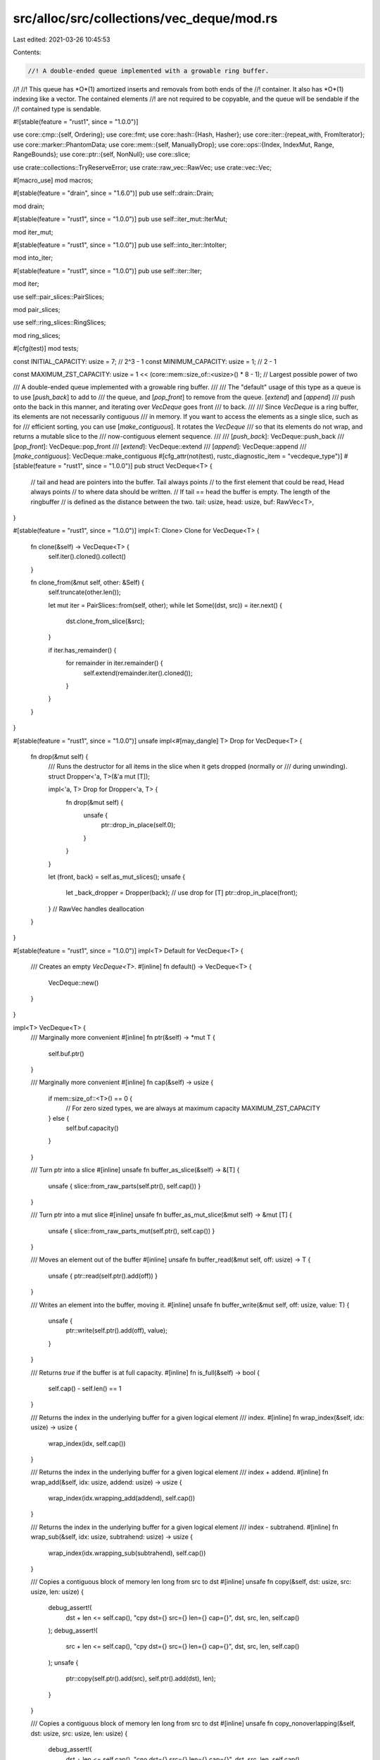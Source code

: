src/alloc/src/collections/vec_deque/mod.rs
==========================================

Last edited: 2021-03-26 10:45:53

Contents:

.. code-block:: rs

    //! A double-ended queue implemented with a growable ring buffer.
//!
//! This queue has *O*(1) amortized inserts and removals from both ends of the
//! container. It also has *O*(1) indexing like a vector. The contained elements
//! are not required to be copyable, and the queue will be sendable if the
//! contained type is sendable.

#![stable(feature = "rust1", since = "1.0.0")]

use core::cmp::{self, Ordering};
use core::fmt;
use core::hash::{Hash, Hasher};
use core::iter::{repeat_with, FromIterator};
use core::marker::PhantomData;
use core::mem::{self, ManuallyDrop};
use core::ops::{Index, IndexMut, Range, RangeBounds};
use core::ptr::{self, NonNull};
use core::slice;

use crate::collections::TryReserveError;
use crate::raw_vec::RawVec;
use crate::vec::Vec;

#[macro_use]
mod macros;

#[stable(feature = "drain", since = "1.6.0")]
pub use self::drain::Drain;

mod drain;

#[stable(feature = "rust1", since = "1.0.0")]
pub use self::iter_mut::IterMut;

mod iter_mut;

#[stable(feature = "rust1", since = "1.0.0")]
pub use self::into_iter::IntoIter;

mod into_iter;

#[stable(feature = "rust1", since = "1.0.0")]
pub use self::iter::Iter;

mod iter;

use self::pair_slices::PairSlices;

mod pair_slices;

use self::ring_slices::RingSlices;

mod ring_slices;

#[cfg(test)]
mod tests;

const INITIAL_CAPACITY: usize = 7; // 2^3 - 1
const MINIMUM_CAPACITY: usize = 1; // 2 - 1

const MAXIMUM_ZST_CAPACITY: usize = 1 << (core::mem::size_of::<usize>() * 8 - 1); // Largest possible power of two

/// A double-ended queue implemented with a growable ring buffer.
///
/// The "default" usage of this type as a queue is to use [`push_back`] to add to
/// the queue, and [`pop_front`] to remove from the queue. [`extend`] and [`append`]
/// push onto the back in this manner, and iterating over `VecDeque` goes front
/// to back.
///
/// Since `VecDeque` is a ring buffer, its elements are not necessarily contiguous
/// in memory. If you want to access the elements as a single slice, such as for
/// efficient sorting, you can use [`make_contiguous`]. It rotates the `VecDeque`
/// so that its elements do not wrap, and returns a mutable slice to the
/// now-contiguous element sequence.
///
/// [`push_back`]: VecDeque::push_back
/// [`pop_front`]: VecDeque::pop_front
/// [`extend`]: VecDeque::extend
/// [`append`]: VecDeque::append
/// [`make_contiguous`]: VecDeque::make_contiguous
#[cfg_attr(not(test), rustc_diagnostic_item = "vecdeque_type")]
#[stable(feature = "rust1", since = "1.0.0")]
pub struct VecDeque<T> {
    // tail and head are pointers into the buffer. Tail always points
    // to the first element that could be read, Head always points
    // to where data should be written.
    // If tail == head the buffer is empty. The length of the ringbuffer
    // is defined as the distance between the two.
    tail: usize,
    head: usize,
    buf: RawVec<T>,
}

#[stable(feature = "rust1", since = "1.0.0")]
impl<T: Clone> Clone for VecDeque<T> {
    fn clone(&self) -> VecDeque<T> {
        self.iter().cloned().collect()
    }

    fn clone_from(&mut self, other: &Self) {
        self.truncate(other.len());

        let mut iter = PairSlices::from(self, other);
        while let Some((dst, src)) = iter.next() {
            dst.clone_from_slice(&src);
        }

        if iter.has_remainder() {
            for remainder in iter.remainder() {
                self.extend(remainder.iter().cloned());
            }
        }
    }
}

#[stable(feature = "rust1", since = "1.0.0")]
unsafe impl<#[may_dangle] T> Drop for VecDeque<T> {
    fn drop(&mut self) {
        /// Runs the destructor for all items in the slice when it gets dropped (normally or
        /// during unwinding).
        struct Dropper<'a, T>(&'a mut [T]);

        impl<'a, T> Drop for Dropper<'a, T> {
            fn drop(&mut self) {
                unsafe {
                    ptr::drop_in_place(self.0);
                }
            }
        }

        let (front, back) = self.as_mut_slices();
        unsafe {
            let _back_dropper = Dropper(back);
            // use drop for [T]
            ptr::drop_in_place(front);
        }
        // RawVec handles deallocation
    }
}

#[stable(feature = "rust1", since = "1.0.0")]
impl<T> Default for VecDeque<T> {
    /// Creates an empty `VecDeque<T>`.
    #[inline]
    fn default() -> VecDeque<T> {
        VecDeque::new()
    }
}

impl<T> VecDeque<T> {
    /// Marginally more convenient
    #[inline]
    fn ptr(&self) -> *mut T {
        self.buf.ptr()
    }

    /// Marginally more convenient
    #[inline]
    fn cap(&self) -> usize {
        if mem::size_of::<T>() == 0 {
            // For zero sized types, we are always at maximum capacity
            MAXIMUM_ZST_CAPACITY
        } else {
            self.buf.capacity()
        }
    }

    /// Turn ptr into a slice
    #[inline]
    unsafe fn buffer_as_slice(&self) -> &[T] {
        unsafe { slice::from_raw_parts(self.ptr(), self.cap()) }
    }

    /// Turn ptr into a mut slice
    #[inline]
    unsafe fn buffer_as_mut_slice(&mut self) -> &mut [T] {
        unsafe { slice::from_raw_parts_mut(self.ptr(), self.cap()) }
    }

    /// Moves an element out of the buffer
    #[inline]
    unsafe fn buffer_read(&mut self, off: usize) -> T {
        unsafe { ptr::read(self.ptr().add(off)) }
    }

    /// Writes an element into the buffer, moving it.
    #[inline]
    unsafe fn buffer_write(&mut self, off: usize, value: T) {
        unsafe {
            ptr::write(self.ptr().add(off), value);
        }
    }

    /// Returns `true` if the buffer is at full capacity.
    #[inline]
    fn is_full(&self) -> bool {
        self.cap() - self.len() == 1
    }

    /// Returns the index in the underlying buffer for a given logical element
    /// index.
    #[inline]
    fn wrap_index(&self, idx: usize) -> usize {
        wrap_index(idx, self.cap())
    }

    /// Returns the index in the underlying buffer for a given logical element
    /// index + addend.
    #[inline]
    fn wrap_add(&self, idx: usize, addend: usize) -> usize {
        wrap_index(idx.wrapping_add(addend), self.cap())
    }

    /// Returns the index in the underlying buffer for a given logical element
    /// index - subtrahend.
    #[inline]
    fn wrap_sub(&self, idx: usize, subtrahend: usize) -> usize {
        wrap_index(idx.wrapping_sub(subtrahend), self.cap())
    }

    /// Copies a contiguous block of memory len long from src to dst
    #[inline]
    unsafe fn copy(&self, dst: usize, src: usize, len: usize) {
        debug_assert!(
            dst + len <= self.cap(),
            "cpy dst={} src={} len={} cap={}",
            dst,
            src,
            len,
            self.cap()
        );
        debug_assert!(
            src + len <= self.cap(),
            "cpy dst={} src={} len={} cap={}",
            dst,
            src,
            len,
            self.cap()
        );
        unsafe {
            ptr::copy(self.ptr().add(src), self.ptr().add(dst), len);
        }
    }

    /// Copies a contiguous block of memory len long from src to dst
    #[inline]
    unsafe fn copy_nonoverlapping(&self, dst: usize, src: usize, len: usize) {
        debug_assert!(
            dst + len <= self.cap(),
            "cno dst={} src={} len={} cap={}",
            dst,
            src,
            len,
            self.cap()
        );
        debug_assert!(
            src + len <= self.cap(),
            "cno dst={} src={} len={} cap={}",
            dst,
            src,
            len,
            self.cap()
        );
        unsafe {
            ptr::copy_nonoverlapping(self.ptr().add(src), self.ptr().add(dst), len);
        }
    }

    /// Copies a potentially wrapping block of memory len long from src to dest.
    /// (abs(dst - src) + len) must be no larger than cap() (There must be at
    /// most one continuous overlapping region between src and dest).
    unsafe fn wrap_copy(&self, dst: usize, src: usize, len: usize) {
        #[allow(dead_code)]
        fn diff(a: usize, b: usize) -> usize {
            if a <= b { b - a } else { a - b }
        }
        debug_assert!(
            cmp::min(diff(dst, src), self.cap() - diff(dst, src)) + len <= self.cap(),
            "wrc dst={} src={} len={} cap={}",
            dst,
            src,
            len,
            self.cap()
        );

        if src == dst || len == 0 {
            return;
        }

        let dst_after_src = self.wrap_sub(dst, src) < len;

        let src_pre_wrap_len = self.cap() - src;
        let dst_pre_wrap_len = self.cap() - dst;
        let src_wraps = src_pre_wrap_len < len;
        let dst_wraps = dst_pre_wrap_len < len;

        match (dst_after_src, src_wraps, dst_wraps) {
            (_, false, false) => {
                // src doesn't wrap, dst doesn't wrap
                //
                //        S . . .
                // 1 [_ _ A A B B C C _]
                // 2 [_ _ A A A A B B _]
                //            D . . .
                //
                unsafe {
                    self.copy(dst, src, len);
                }
            }
            (false, false, true) => {
                // dst before src, src doesn't wrap, dst wraps
                //
                //    S . . .
                // 1 [A A B B _ _ _ C C]
                // 2 [A A B B _ _ _ A A]
                // 3 [B B B B _ _ _ A A]
                //    . .           D .
                //
                unsafe {
                    self.copy(dst, src, dst_pre_wrap_len);
                    self.copy(0, src + dst_pre_wrap_len, len - dst_pre_wrap_len);
                }
            }
            (true, false, true) => {
                // src before dst, src doesn't wrap, dst wraps
                //
                //              S . . .
                // 1 [C C _ _ _ A A B B]
                // 2 [B B _ _ _ A A B B]
                // 3 [B B _ _ _ A A A A]
                //    . .           D .
                //
                unsafe {
                    self.copy(0, src + dst_pre_wrap_len, len - dst_pre_wrap_len);
                    self.copy(dst, src, dst_pre_wrap_len);
                }
            }
            (false, true, false) => {
                // dst before src, src wraps, dst doesn't wrap
                //
                //    . .           S .
                // 1 [C C _ _ _ A A B B]
                // 2 [C C _ _ _ B B B B]
                // 3 [C C _ _ _ B B C C]
                //              D . . .
                //
                unsafe {
                    self.copy(dst, src, src_pre_wrap_len);
                    self.copy(dst + src_pre_wrap_len, 0, len - src_pre_wrap_len);
                }
            }
            (true, true, false) => {
                // src before dst, src wraps, dst doesn't wrap
                //
                //    . .           S .
                // 1 [A A B B _ _ _ C C]
                // 2 [A A A A _ _ _ C C]
                // 3 [C C A A _ _ _ C C]
                //    D . . .
                //
                unsafe {
                    self.copy(dst + src_pre_wrap_len, 0, len - src_pre_wrap_len);
                    self.copy(dst, src, src_pre_wrap_len);
                }
            }
            (false, true, true) => {
                // dst before src, src wraps, dst wraps
                //
                //    . . .         S .
                // 1 [A B C D _ E F G H]
                // 2 [A B C D _ E G H H]
                // 3 [A B C D _ E G H A]
                // 4 [B C C D _ E G H A]
                //    . .         D . .
                //
                debug_assert!(dst_pre_wrap_len > src_pre_wrap_len);
                let delta = dst_pre_wrap_len - src_pre_wrap_len;
                unsafe {
                    self.copy(dst, src, src_pre_wrap_len);
                    self.copy(dst + src_pre_wrap_len, 0, delta);
                    self.copy(0, delta, len - dst_pre_wrap_len);
                }
            }
            (true, true, true) => {
                // src before dst, src wraps, dst wraps
                //
                //    . .         S . .
                // 1 [A B C D _ E F G H]
                // 2 [A A B D _ E F G H]
                // 3 [H A B D _ E F G H]
                // 4 [H A B D _ E F F G]
                //    . . .         D .
                //
                debug_assert!(src_pre_wrap_len > dst_pre_wrap_len);
                let delta = src_pre_wrap_len - dst_pre_wrap_len;
                unsafe {
                    self.copy(delta, 0, len - src_pre_wrap_len);
                    self.copy(0, self.cap() - delta, delta);
                    self.copy(dst, src, dst_pre_wrap_len);
                }
            }
        }
    }

    /// Frobs the head and tail sections around to handle the fact that we
    /// just reallocated. Unsafe because it trusts old_capacity.
    #[inline]
    unsafe fn handle_capacity_increase(&mut self, old_capacity: usize) {
        let new_capacity = self.cap();

        // Move the shortest contiguous section of the ring buffer
        //    T             H
        //   [o o o o o o o . ]
        //    T             H
        // A [o o o o o o o . . . . . . . . . ]
        //        H T
        //   [o o . o o o o o ]
        //          T             H
        // B [. . . o o o o o o o . . . . . . ]
        //              H T
        //   [o o o o o . o o ]
        //              H                 T
        // C [o o o o o . . . . . . . . . o o ]

        if self.tail <= self.head {
            // A
            // Nop
        } else if self.head < old_capacity - self.tail {
            // B
            unsafe {
                self.copy_nonoverlapping(old_capacity, 0, self.head);
            }
            self.head += old_capacity;
            debug_assert!(self.head > self.tail);
        } else {
            // C
            let new_tail = new_capacity - (old_capacity - self.tail);
            unsafe {
                self.copy_nonoverlapping(new_tail, self.tail, old_capacity - self.tail);
            }
            self.tail = new_tail;
            debug_assert!(self.head < self.tail);
        }
        debug_assert!(self.head < self.cap());
        debug_assert!(self.tail < self.cap());
        debug_assert!(self.cap().count_ones() == 1);
    }
}

impl<T> VecDeque<T> {
    /// Creates an empty `VecDeque`.
    ///
    /// # Examples
    ///
    /// ```
    /// use std::collections::VecDeque;
    ///
    /// let vector: VecDeque<u32> = VecDeque::new();
    /// ```
    #[stable(feature = "rust1", since = "1.0.0")]
    pub fn new() -> VecDeque<T> {
        VecDeque::with_capacity(INITIAL_CAPACITY)
    }

    /// Creates an empty `VecDeque` with space for at least `capacity` elements.
    ///
    /// # Examples
    ///
    /// ```
    /// use std::collections::VecDeque;
    ///
    /// let vector: VecDeque<u32> = VecDeque::with_capacity(10);
    /// ```
    #[stable(feature = "rust1", since = "1.0.0")]
    pub fn with_capacity(capacity: usize) -> VecDeque<T> {
        // +1 since the ringbuffer always leaves one space empty
        let cap = cmp::max(capacity + 1, MINIMUM_CAPACITY + 1).next_power_of_two();
        assert!(cap > capacity, "capacity overflow");

        VecDeque { tail: 0, head: 0, buf: RawVec::with_capacity(cap) }
    }

    /// Provides a reference to the element at the given index.
    ///
    /// Element at index 0 is the front of the queue.
    ///
    /// # Examples
    ///
    /// ```
    /// use std::collections::VecDeque;
    ///
    /// let mut buf = VecDeque::new();
    /// buf.push_back(3);
    /// buf.push_back(4);
    /// buf.push_back(5);
    /// assert_eq!(buf.get(1), Some(&4));
    /// ```
    #[stable(feature = "rust1", since = "1.0.0")]
    pub fn get(&self, index: usize) -> Option<&T> {
        if index < self.len() {
            let idx = self.wrap_add(self.tail, index);
            unsafe { Some(&*self.ptr().add(idx)) }
        } else {
            None
        }
    }

    /// Provides a mutable reference to the element at the given index.
    ///
    /// Element at index 0 is the front of the queue.
    ///
    /// # Examples
    ///
    /// ```
    /// use std::collections::VecDeque;
    ///
    /// let mut buf = VecDeque::new();
    /// buf.push_back(3);
    /// buf.push_back(4);
    /// buf.push_back(5);
    /// if let Some(elem) = buf.get_mut(1) {
    ///     *elem = 7;
    /// }
    ///
    /// assert_eq!(buf[1], 7);
    /// ```
    #[stable(feature = "rust1", since = "1.0.0")]
    pub fn get_mut(&mut self, index: usize) -> Option<&mut T> {
        if index < self.len() {
            let idx = self.wrap_add(self.tail, index);
            unsafe { Some(&mut *self.ptr().add(idx)) }
        } else {
            None
        }
    }

    /// Swaps elements at indices `i` and `j`.
    ///
    /// `i` and `j` may be equal.
    ///
    /// Element at index 0 is the front of the queue.
    ///
    /// # Panics
    ///
    /// Panics if either index is out of bounds.
    ///
    /// # Examples
    ///
    /// ```
    /// use std::collections::VecDeque;
    ///
    /// let mut buf = VecDeque::new();
    /// buf.push_back(3);
    /// buf.push_back(4);
    /// buf.push_back(5);
    /// assert_eq!(buf, [3, 4, 5]);
    /// buf.swap(0, 2);
    /// assert_eq!(buf, [5, 4, 3]);
    /// ```
    #[stable(feature = "rust1", since = "1.0.0")]
    pub fn swap(&mut self, i: usize, j: usize) {
        assert!(i < self.len());
        assert!(j < self.len());
        let ri = self.wrap_add(self.tail, i);
        let rj = self.wrap_add(self.tail, j);
        unsafe { ptr::swap(self.ptr().add(ri), self.ptr().add(rj)) }
    }

    /// Returns the number of elements the `VecDeque` can hold without
    /// reallocating.
    ///
    /// # Examples
    ///
    /// ```
    /// use std::collections::VecDeque;
    ///
    /// let buf: VecDeque<i32> = VecDeque::with_capacity(10);
    /// assert!(buf.capacity() >= 10);
    /// ```
    #[inline]
    #[stable(feature = "rust1", since = "1.0.0")]
    pub fn capacity(&self) -> usize {
        self.cap() - 1
    }

    /// Reserves the minimum capacity for exactly `additional` more elements to be inserted in the
    /// given `VecDeque`. Does nothing if the capacity is already sufficient.
    ///
    /// Note that the allocator may give the collection more space than it requests. Therefore
    /// capacity can not be relied upon to be precisely minimal. Prefer [`reserve`] if future
    /// insertions are expected.
    ///
    /// # Panics
    ///
    /// Panics if the new capacity overflows `usize`.
    ///
    /// # Examples
    ///
    /// ```
    /// use std::collections::VecDeque;
    ///
    /// let mut buf: VecDeque<i32> = vec![1].into_iter().collect();
    /// buf.reserve_exact(10);
    /// assert!(buf.capacity() >= 11);
    /// ```
    ///
    /// [`reserve`]: VecDeque::reserve
    #[stable(feature = "rust1", since = "1.0.0")]
    pub fn reserve_exact(&mut self, additional: usize) {
        self.reserve(additional);
    }

    /// Reserves capacity for at least `additional` more elements to be inserted in the given
    /// `VecDeque`. The collection may reserve more space to avoid frequent reallocations.
    ///
    /// # Panics
    ///
    /// Panics if the new capacity overflows `usize`.
    ///
    /// # Examples
    ///
    /// ```
    /// use std::collections::VecDeque;
    ///
    /// let mut buf: VecDeque<i32> = vec![1].into_iter().collect();
    /// buf.reserve(10);
    /// assert!(buf.capacity() >= 11);
    /// ```
    #[stable(feature = "rust1", since = "1.0.0")]
    pub fn reserve(&mut self, additional: usize) {
        let old_cap = self.cap();
        let used_cap = self.len() + 1;
        let new_cap = used_cap
            .checked_add(additional)
            .and_then(|needed_cap| needed_cap.checked_next_power_of_two())
            .expect("capacity overflow");

        if new_cap > old_cap {
            self.buf.reserve_exact(used_cap, new_cap - used_cap);
            unsafe {
                self.handle_capacity_increase(old_cap);
            }
        }
    }

    /// Tries to reserve the minimum capacity for exactly `additional` more elements to
    /// be inserted in the given `VecDeque<T>`. After calling `try_reserve_exact`,
    /// capacity will be greater than or equal to `self.len() + additional`.
    /// Does nothing if the capacity is already sufficient.
    ///
    /// Note that the allocator may give the collection more space than it
    /// requests. Therefore, capacity can not be relied upon to be precisely
    /// minimal. Prefer `reserve` if future insertions are expected.
    ///
    /// # Errors
    ///
    /// If the capacity overflows `usize`, or the allocator reports a failure, then an error
    /// is returned.
    ///
    /// # Examples
    ///
    /// ```
    /// #![feature(try_reserve)]
    /// use std::collections::TryReserveError;
    /// use std::collections::VecDeque;
    ///
    /// fn process_data(data: &[u32]) -> Result<VecDeque<u32>, TryReserveError> {
    ///     let mut output = VecDeque::new();
    ///
    ///     // Pre-reserve the memory, exiting if we can't
    ///     output.try_reserve_exact(data.len())?;
    ///
    ///     // Now we know this can't OOM(Out-Of-Memory) in the middle of our complex work
    ///     output.extend(data.iter().map(|&val| {
    ///         val * 2 + 5 // very complicated
    ///     }));
    ///
    ///     Ok(output)
    /// }
    /// # process_data(&[1, 2, 3]).expect("why is the test harness OOMing on 12 bytes?");
    /// ```
    #[unstable(feature = "try_reserve", reason = "new API", issue = "48043")]
    pub fn try_reserve_exact(&mut self, additional: usize) -> Result<(), TryReserveError> {
        self.try_reserve(additional)
    }

    /// Tries to reserve capacity for at least `additional` more elements to be inserted
    /// in the given `VecDeque<T>`. The collection may reserve more space to avoid
    /// frequent reallocations. After calling `try_reserve`, capacity will be
    /// greater than or equal to `self.len() + additional`. Does nothing if
    /// capacity is already sufficient.
    ///
    /// # Errors
    ///
    /// If the capacity overflows `usize`, or the allocator reports a failure, then an error
    /// is returned.
    ///
    /// # Examples
    ///
    /// ```
    /// #![feature(try_reserve)]
    /// use std::collections::TryReserveError;
    /// use std::collections::VecDeque;
    ///
    /// fn process_data(data: &[u32]) -> Result<VecDeque<u32>, TryReserveError> {
    ///     let mut output = VecDeque::new();
    ///
    ///     // Pre-reserve the memory, exiting if we can't
    ///     output.try_reserve(data.len())?;
    ///
    ///     // Now we know this can't OOM in the middle of our complex work
    ///     output.extend(data.iter().map(|&val| {
    ///         val * 2 + 5 // very complicated
    ///     }));
    ///
    ///     Ok(output)
    /// }
    /// # process_data(&[1, 2, 3]).expect("why is the test harness OOMing on 12 bytes?");
    /// ```
    #[unstable(feature = "try_reserve", reason = "new API", issue = "48043")]
    pub fn try_reserve(&mut self, additional: usize) -> Result<(), TryReserveError> {
        let old_cap = self.cap();
        let used_cap = self.len() + 1;
        let new_cap = used_cap
            .checked_add(additional)
            .and_then(|needed_cap| needed_cap.checked_next_power_of_two())
            .ok_or(TryReserveError::CapacityOverflow)?;

        if new_cap > old_cap {
            self.buf.try_reserve_exact(used_cap, new_cap - used_cap)?;
            unsafe {
                self.handle_capacity_increase(old_cap);
            }
        }
        Ok(())
    }

    /// Shrinks the capacity of the `VecDeque` as much as possible.
    ///
    /// It will drop down as close as possible to the length but the allocator may still inform the
    /// `VecDeque` that there is space for a few more elements.
    ///
    /// # Examples
    ///
    /// ```
    /// use std::collections::VecDeque;
    ///
    /// let mut buf = VecDeque::with_capacity(15);
    /// buf.extend(0..4);
    /// assert_eq!(buf.capacity(), 15);
    /// buf.shrink_to_fit();
    /// assert!(buf.capacity() >= 4);
    /// ```
    #[stable(feature = "deque_extras_15", since = "1.5.0")]
    pub fn shrink_to_fit(&mut self) {
        self.shrink_to(0);
    }

    /// Shrinks the capacity of the `VecDeque` with a lower bound.
    ///
    /// The capacity will remain at least as large as both the length
    /// and the supplied value.
    ///
    /// Panics if the current capacity is smaller than the supplied
    /// minimum capacity.
    ///
    /// # Examples
    ///
    /// ```
    /// #![feature(shrink_to)]
    /// use std::collections::VecDeque;
    ///
    /// let mut buf = VecDeque::with_capacity(15);
    /// buf.extend(0..4);
    /// assert_eq!(buf.capacity(), 15);
    /// buf.shrink_to(6);
    /// assert!(buf.capacity() >= 6);
    /// buf.shrink_to(0);
    /// assert!(buf.capacity() >= 4);
    /// ```
    #[unstable(feature = "shrink_to", reason = "new API", issue = "56431")]
    pub fn shrink_to(&mut self, min_capacity: usize) {
        assert!(self.capacity() >= min_capacity, "Tried to shrink to a larger capacity");

        // +1 since the ringbuffer always leaves one space empty
        // len + 1 can't overflow for an existing, well-formed ringbuffer.
        let target_cap = cmp::max(cmp::max(min_capacity, self.len()) + 1, MINIMUM_CAPACITY + 1)
            .next_power_of_two();

        if target_cap < self.cap() {
            // There are three cases of interest:
            //   All elements are out of desired bounds
            //   Elements are contiguous, and head is out of desired bounds
            //   Elements are discontiguous, and tail is out of desired bounds
            //
            // At all other times, element positions are unaffected.
            //
            // Indicates that elements at the head should be moved.
            let head_outside = self.head == 0 || self.head >= target_cap;
            // Move elements from out of desired bounds (positions after target_cap)
            if self.tail >= target_cap && head_outside {
                //                    T             H
                //   [. . . . . . . . o o o o o o o . ]
                //    T             H
                //   [o o o o o o o . ]
                unsafe {
                    self.copy_nonoverlapping(0, self.tail, self.len());
                }
                self.head = self.len();
                self.tail = 0;
            } else if self.tail != 0 && self.tail < target_cap && head_outside {
                //          T             H
                //   [. . . o o o o o o o . . . . . . ]
                //        H T
                //   [o o . o o o o o ]
                let len = self.wrap_sub(self.head, target_cap);
                unsafe {
                    self.copy_nonoverlapping(0, target_cap, len);
                }
                self.head = len;
                debug_assert!(self.head < self.tail);
            } else if self.tail >= target_cap {
                //              H                 T
                //   [o o o o o . . . . . . . . . o o ]
                //              H T
                //   [o o o o o . o o ]
                debug_assert!(self.wrap_sub(self.head, 1) < target_cap);
                let len = self.cap() - self.tail;
                let new_tail = target_cap - len;
                unsafe {
                    self.copy_nonoverlapping(new_tail, self.tail, len);
                }
                self.tail = new_tail;
                debug_assert!(self.head < self.tail);
            }

            self.buf.shrink_to_fit(target_cap);

            debug_assert!(self.head < self.cap());
            debug_assert!(self.tail < self.cap());
            debug_assert!(self.cap().count_ones() == 1);
        }
    }

    /// Shortens the `VecDeque`, keeping the first `len` elements and dropping
    /// the rest.
    ///
    /// If `len` is greater than the `VecDeque`'s current length, this has no
    /// effect.
    ///
    /// # Examples
    ///
    /// ```
    /// use std::collections::VecDeque;
    ///
    /// let mut buf = VecDeque::new();
    /// buf.push_back(5);
    /// buf.push_back(10);
    /// buf.push_back(15);
    /// assert_eq!(buf, [5, 10, 15]);
    /// buf.truncate(1);
    /// assert_eq!(buf, [5]);
    /// ```
    #[stable(feature = "deque_extras", since = "1.16.0")]
    pub fn truncate(&mut self, len: usize) {
        /// Runs the destructor for all items in the slice when it gets dropped (normally or
        /// during unwinding).
        struct Dropper<'a, T>(&'a mut [T]);

        impl<'a, T> Drop for Dropper<'a, T> {
            fn drop(&mut self) {
                unsafe {
                    ptr::drop_in_place(self.0);
                }
            }
        }

        // Safe because:
        //
        // * Any slice passed to `drop_in_place` is valid; the second case has
        //   `len <= front.len()` and returning on `len > self.len()` ensures
        //   `begin <= back.len()` in the first case
        // * The head of the VecDeque is moved before calling `drop_in_place`,
        //   so no value is dropped twice if `drop_in_place` panics
        unsafe {
            if len > self.len() {
                return;
            }
            let num_dropped = self.len() - len;
            let (front, back) = self.as_mut_slices();
            if len > front.len() {
                let begin = len - front.len();
                let drop_back = back.get_unchecked_mut(begin..) as *mut _;
                self.head = self.wrap_sub(self.head, num_dropped);
                ptr::drop_in_place(drop_back);
            } else {
                let drop_back = back as *mut _;
                let drop_front = front.get_unchecked_mut(len..) as *mut _;
                self.head = self.wrap_sub(self.head, num_dropped);

                // Make sure the second half is dropped even when a destructor
                // in the first one panics.
                let _back_dropper = Dropper(&mut *drop_back);
                ptr::drop_in_place(drop_front);
            }
        }
    }

    /// Returns a front-to-back iterator.
    ///
    /// # Examples
    ///
    /// ```
    /// use std::collections::VecDeque;
    ///
    /// let mut buf = VecDeque::new();
    /// buf.push_back(5);
    /// buf.push_back(3);
    /// buf.push_back(4);
    /// let b: &[_] = &[&5, &3, &4];
    /// let c: Vec<&i32> = buf.iter().collect();
    /// assert_eq!(&c[..], b);
    /// ```
    #[stable(feature = "rust1", since = "1.0.0")]
    pub fn iter(&self) -> Iter<'_, T> {
        Iter { tail: self.tail, head: self.head, ring: unsafe { self.buffer_as_slice() } }
    }

    /// Returns a front-to-back iterator that returns mutable references.
    ///
    /// # Examples
    ///
    /// ```
    /// use std::collections::VecDeque;
    ///
    /// let mut buf = VecDeque::new();
    /// buf.push_back(5);
    /// buf.push_back(3);
    /// buf.push_back(4);
    /// for num in buf.iter_mut() {
    ///     *num = *num - 2;
    /// }
    /// let b: &[_] = &[&mut 3, &mut 1, &mut 2];
    /// assert_eq!(&buf.iter_mut().collect::<Vec<&mut i32>>()[..], b);
    /// ```
    #[stable(feature = "rust1", since = "1.0.0")]
    pub fn iter_mut(&mut self) -> IterMut<'_, T> {
        // SAFETY: The internal `IterMut` safety invariant is established because the
        // `ring` we create is a dereferencable slice for lifetime '_.
        IterMut {
            tail: self.tail,
            head: self.head,
            ring: ptr::slice_from_raw_parts_mut(self.ptr(), self.cap()),
            phantom: PhantomData,
        }
    }

    /// Returns a pair of slices which contain, in order, the contents of the
    /// `VecDeque`.
    ///
    /// If [`make_contiguous`] was previously called, all elements of the
    /// `VecDeque` will be in the first slice and the second slice will be empty.
    ///
    /// [`make_contiguous`]: VecDeque::make_contiguous
    ///
    /// # Examples
    ///
    /// ```
    /// use std::collections::VecDeque;
    ///
    /// let mut vector = VecDeque::new();
    ///
    /// vector.push_back(0);
    /// vector.push_back(1);
    /// vector.push_back(2);
    ///
    /// assert_eq!(vector.as_slices(), (&[0, 1, 2][..], &[][..]));
    ///
    /// vector.push_front(10);
    /// vector.push_front(9);
    ///
    /// assert_eq!(vector.as_slices(), (&[9, 10][..], &[0, 1, 2][..]));
    /// ```
    #[inline]
    #[stable(feature = "deque_extras_15", since = "1.5.0")]
    pub fn as_slices(&self) -> (&[T], &[T]) {
        unsafe {
            let buf = self.buffer_as_slice();
            RingSlices::ring_slices(buf, self.head, self.tail)
        }
    }

    /// Returns a pair of slices which contain, in order, the contents of the
    /// `VecDeque`.
    ///
    /// If [`make_contiguous`] was previously called, all elements of the
    /// `VecDeque` will be in the first slice and the second slice will be empty.
    ///
    /// [`make_contiguous`]: VecDeque::make_contiguous
    ///
    /// # Examples
    ///
    /// ```
    /// use std::collections::VecDeque;
    ///
    /// let mut vector = VecDeque::new();
    ///
    /// vector.push_back(0);
    /// vector.push_back(1);
    ///
    /// vector.push_front(10);
    /// vector.push_front(9);
    ///
    /// vector.as_mut_slices().0[0] = 42;
    /// vector.as_mut_slices().1[0] = 24;
    /// assert_eq!(vector.as_slices(), (&[42, 10][..], &[24, 1][..]));
    /// ```
    #[inline]
    #[stable(feature = "deque_extras_15", since = "1.5.0")]
    pub fn as_mut_slices(&mut self) -> (&mut [T], &mut [T]) {
        unsafe {
            let head = self.head;
            let tail = self.tail;
            let buf = self.buffer_as_mut_slice();
            RingSlices::ring_slices(buf, head, tail)
        }
    }

    /// Returns the number of elements in the `VecDeque`.
    ///
    /// # Examples
    ///
    /// ```
    /// use std::collections::VecDeque;
    ///
    /// let mut v = VecDeque::new();
    /// assert_eq!(v.len(), 0);
    /// v.push_back(1);
    /// assert_eq!(v.len(), 1);
    /// ```
    #[stable(feature = "rust1", since = "1.0.0")]
    pub fn len(&self) -> usize {
        count(self.tail, self.head, self.cap())
    }

    /// Returns `true` if the `VecDeque` is empty.
    ///
    /// # Examples
    ///
    /// ```
    /// use std::collections::VecDeque;
    ///
    /// let mut v = VecDeque::new();
    /// assert!(v.is_empty());
    /// v.push_front(1);
    /// assert!(!v.is_empty());
    /// ```
    #[stable(feature = "rust1", since = "1.0.0")]
    pub fn is_empty(&self) -> bool {
        self.tail == self.head
    }

    fn range_tail_head<R>(&self, range: R) -> (usize, usize)
    where
        R: RangeBounds<usize>,
    {
        let Range { start, end } = range.assert_len(self.len());
        let tail = self.wrap_add(self.tail, start);
        let head = self.wrap_add(self.tail, end);
        (tail, head)
    }

    /// Creates an iterator that covers the specified range in the `VecDeque`.
    ///
    /// # Panics
    ///
    /// Panics if the starting point is greater than the end point or if
    /// the end point is greater than the length of the vector.
    ///
    /// # Examples
    ///
    /// ```
    /// #![feature(deque_range)]
    ///
    /// use std::collections::VecDeque;
    ///
    /// let v: VecDeque<_> = vec![1, 2, 3].into_iter().collect();
    /// let range = v.range(2..).copied().collect::<VecDeque<_>>();
    /// assert_eq!(range, [3]);
    ///
    /// // A full range covers all contents
    /// let all = v.range(..);
    /// assert_eq!(all.len(), 3);
    /// ```
    #[inline]
    #[unstable(feature = "deque_range", issue = "74217")]
    pub fn range<R>(&self, range: R) -> Iter<'_, T>
    where
        R: RangeBounds<usize>,
    {
        let (tail, head) = self.range_tail_head(range);
        Iter {
            tail,
            head,
            // The shared reference we have in &self is maintained in the '_ of Iter.
            ring: unsafe { self.buffer_as_slice() },
        }
    }

    /// Creates an iterator that covers the specified mutable range in the `VecDeque`.
    ///
    /// # Panics
    ///
    /// Panics if the starting point is greater than the end point or if
    /// the end point is greater than the length of the vector.
    ///
    /// # Examples
    ///
    /// ```
    /// #![feature(deque_range)]
    ///
    /// use std::collections::VecDeque;
    ///
    /// let mut v: VecDeque<_> = vec![1, 2, 3].into_iter().collect();
    /// for v in v.range_mut(2..) {
    ///   *v *= 2;
    /// }
    /// assert_eq!(v, vec![1, 2, 6]);
    ///
    /// // A full range covers all contents
    /// for v in v.range_mut(..) {
    ///   *v *= 2;
    /// }
    /// assert_eq!(v, vec![2, 4, 12]);
    /// ```
    #[inline]
    #[unstable(feature = "deque_range", issue = "74217")]
    pub fn range_mut<R>(&mut self, range: R) -> IterMut<'_, T>
    where
        R: RangeBounds<usize>,
    {
        let (tail, head) = self.range_tail_head(range);

        // SAFETY: The internal `IterMut` safety invariant is established because the
        // `ring` we create is a dereferencable slice for lifetime '_.
        IterMut {
            tail,
            head,
            ring: ptr::slice_from_raw_parts_mut(self.ptr(), self.cap()),
            phantom: PhantomData,
        }
    }

    /// Creates a draining iterator that removes the specified range in the
    /// `VecDeque` and yields the removed items.
    ///
    /// Note 1: The element range is removed even if the iterator is not
    /// consumed until the end.
    ///
    /// Note 2: It is unspecified how many elements are removed from the deque,
    /// if the `Drain` value is not dropped, but the borrow it holds expires
    /// (e.g., due to `mem::forget`).
    ///
    /// # Panics
    ///
    /// Panics if the starting point is greater than the end point or if
    /// the end point is greater than the length of the vector.
    ///
    /// # Examples
    ///
    /// ```
    /// use std::collections::VecDeque;
    ///
    /// let mut v: VecDeque<_> = vec![1, 2, 3].into_iter().collect();
    /// let drained = v.drain(2..).collect::<VecDeque<_>>();
    /// assert_eq!(drained, [3]);
    /// assert_eq!(v, [1, 2]);
    ///
    /// // A full range clears all contents
    /// v.drain(..);
    /// assert!(v.is_empty());
    /// ```
    #[inline]
    #[stable(feature = "drain", since = "1.6.0")]
    pub fn drain<R>(&mut self, range: R) -> Drain<'_, T>
    where
        R: RangeBounds<usize>,
    {
        // Memory safety
        //
        // When the Drain is first created, the source deque is shortened to
        // make sure no uninitialized or moved-from elements are accessible at
        // all if the Drain's destructor never gets to run.
        //
        // Drain will ptr::read out the values to remove.
        // When finished, the remaining data will be copied back to cover the hole,
        // and the head/tail values will be restored correctly.
        //
        let (drain_tail, drain_head) = self.range_tail_head(range);

        // The deque's elements are parted into three segments:
        // * self.tail  -> drain_tail
        // * drain_tail -> drain_head
        // * drain_head -> self.head
        //
        // T = self.tail; H = self.head; t = drain_tail; h = drain_head
        //
        // We store drain_tail as self.head, and drain_head and self.head as
        // after_tail and after_head respectively on the Drain. This also
        // truncates the effective array such that if the Drain is leaked, we
        // have forgotten about the potentially moved values after the start of
        // the drain.
        //
        //        T   t   h   H
        // [. . . o o x x o o . . .]
        //
        let head = self.head;

        // "forget" about the values after the start of the drain until after
        // the drain is complete and the Drain destructor is run.
        self.head = drain_tail;

        Drain {
            deque: NonNull::from(&mut *self),
            after_tail: drain_head,
            after_head: head,
            iter: Iter {
                tail: drain_tail,
                head: drain_head,
                // Crucially, we only create shared references from `self` here and read from
                // it.  We do not write to `self` nor reborrow to a mutable reference.
                // Hence the raw pointer we created above, for `deque`, remains valid.
                ring: unsafe { self.buffer_as_slice() },
            },
        }
    }

    /// Clears the `VecDeque`, removing all values.
    ///
    /// # Examples
    ///
    /// ```
    /// use std::collections::VecDeque;
    ///
    /// let mut v = VecDeque::new();
    /// v.push_back(1);
    /// v.clear();
    /// assert!(v.is_empty());
    /// ```
    #[stable(feature = "rust1", since = "1.0.0")]
    #[inline]
    pub fn clear(&mut self) {
        self.truncate(0);
    }

    /// Returns `true` if the `VecDeque` contains an element equal to the
    /// given value.
    ///
    /// # Examples
    ///
    /// ```
    /// use std::collections::VecDeque;
    ///
    /// let mut vector: VecDeque<u32> = VecDeque::new();
    ///
    /// vector.push_back(0);
    /// vector.push_back(1);
    ///
    /// assert_eq!(vector.contains(&1), true);
    /// assert_eq!(vector.contains(&10), false);
    /// ```
    #[stable(feature = "vec_deque_contains", since = "1.12.0")]
    pub fn contains(&self, x: &T) -> bool
    where
        T: PartialEq<T>,
    {
        let (a, b) = self.as_slices();
        a.contains(x) || b.contains(x)
    }

    /// Provides a reference to the front element, or `None` if the `VecDeque` is
    /// empty.
    ///
    /// # Examples
    ///
    /// ```
    /// use std::collections::VecDeque;
    ///
    /// let mut d = VecDeque::new();
    /// assert_eq!(d.front(), None);
    ///
    /// d.push_back(1);
    /// d.push_back(2);
    /// assert_eq!(d.front(), Some(&1));
    /// ```
    #[stable(feature = "rust1", since = "1.0.0")]
    pub fn front(&self) -> Option<&T> {
        if !self.is_empty() { Some(&self[0]) } else { None }
    }

    /// Provides a mutable reference to the front element, or `None` if the
    /// `VecDeque` is empty.
    ///
    /// # Examples
    ///
    /// ```
    /// use std::collections::VecDeque;
    ///
    /// let mut d = VecDeque::new();
    /// assert_eq!(d.front_mut(), None);
    ///
    /// d.push_back(1);
    /// d.push_back(2);
    /// match d.front_mut() {
    ///     Some(x) => *x = 9,
    ///     None => (),
    /// }
    /// assert_eq!(d.front(), Some(&9));
    /// ```
    #[stable(feature = "rust1", since = "1.0.0")]
    pub fn front_mut(&mut self) -> Option<&mut T> {
        if !self.is_empty() { Some(&mut self[0]) } else { None }
    }

    /// Provides a reference to the back element, or `None` if the `VecDeque` is
    /// empty.
    ///
    /// # Examples
    ///
    /// ```
    /// use std::collections::VecDeque;
    ///
    /// let mut d = VecDeque::new();
    /// assert_eq!(d.back(), None);
    ///
    /// d.push_back(1);
    /// d.push_back(2);
    /// assert_eq!(d.back(), Some(&2));
    /// ```
    #[stable(feature = "rust1", since = "1.0.0")]
    pub fn back(&self) -> Option<&T> {
        if !self.is_empty() { Some(&self[self.len() - 1]) } else { None }
    }

    /// Provides a mutable reference to the back element, or `None` if the
    /// `VecDeque` is empty.
    ///
    /// # Examples
    ///
    /// ```
    /// use std::collections::VecDeque;
    ///
    /// let mut d = VecDeque::new();
    /// assert_eq!(d.back(), None);
    ///
    /// d.push_back(1);
    /// d.push_back(2);
    /// match d.back_mut() {
    ///     Some(x) => *x = 9,
    ///     None => (),
    /// }
    /// assert_eq!(d.back(), Some(&9));
    /// ```
    #[stable(feature = "rust1", since = "1.0.0")]
    pub fn back_mut(&mut self) -> Option<&mut T> {
        let len = self.len();
        if !self.is_empty() { Some(&mut self[len - 1]) } else { None }
    }

    /// Removes the first element and returns it, or `None` if the `VecDeque` is
    /// empty.
    ///
    /// # Examples
    ///
    /// ```
    /// use std::collections::VecDeque;
    ///
    /// let mut d = VecDeque::new();
    /// d.push_back(1);
    /// d.push_back(2);
    ///
    /// assert_eq!(d.pop_front(), Some(1));
    /// assert_eq!(d.pop_front(), Some(2));
    /// assert_eq!(d.pop_front(), None);
    /// ```
    #[stable(feature = "rust1", since = "1.0.0")]
    pub fn pop_front(&mut self) -> Option<T> {
        if self.is_empty() {
            None
        } else {
            let tail = self.tail;
            self.tail = self.wrap_add(self.tail, 1);
            unsafe { Some(self.buffer_read(tail)) }
        }
    }

    /// Removes the last element from the `VecDeque` and returns it, or `None` if
    /// it is empty.
    ///
    /// # Examples
    ///
    /// ```
    /// use std::collections::VecDeque;
    ///
    /// let mut buf = VecDeque::new();
    /// assert_eq!(buf.pop_back(), None);
    /// buf.push_back(1);
    /// buf.push_back(3);
    /// assert_eq!(buf.pop_back(), Some(3));
    /// ```
    #[stable(feature = "rust1", since = "1.0.0")]
    pub fn pop_back(&mut self) -> Option<T> {
        if self.is_empty() {
            None
        } else {
            self.head = self.wrap_sub(self.head, 1);
            let head = self.head;
            unsafe { Some(self.buffer_read(head)) }
        }
    }

    /// Prepends an element to the `VecDeque`.
    ///
    /// # Examples
    ///
    /// ```
    /// use std::collections::VecDeque;
    ///
    /// let mut d = VecDeque::new();
    /// d.push_front(1);
    /// d.push_front(2);
    /// assert_eq!(d.front(), Some(&2));
    /// ```
    #[stable(feature = "rust1", since = "1.0.0")]
    pub fn push_front(&mut self, value: T) {
        if self.is_full() {
            self.grow();
        }

        self.tail = self.wrap_sub(self.tail, 1);
        let tail = self.tail;
        unsafe {
            self.buffer_write(tail, value);
        }
    }

    /// Appends an element to the back of the `VecDeque`.
    ///
    /// # Examples
    ///
    /// ```
    /// use std::collections::VecDeque;
    ///
    /// let mut buf = VecDeque::new();
    /// buf.push_back(1);
    /// buf.push_back(3);
    /// assert_eq!(3, *buf.back().unwrap());
    /// ```
    #[stable(feature = "rust1", since = "1.0.0")]
    pub fn push_back(&mut self, value: T) {
        if self.is_full() {
            self.grow();
        }

        let head = self.head;
        self.head = self.wrap_add(self.head, 1);
        unsafe { self.buffer_write(head, value) }
    }

    #[inline]
    fn is_contiguous(&self) -> bool {
        // FIXME: Should we consider `head == 0` to mean
        // that `self` is contiguous?
        self.tail <= self.head
    }

    /// Removes an element from anywhere in the `VecDeque` and returns it,
    /// replacing it with the first element.
    ///
    /// This does not preserve ordering, but is *O*(1).
    ///
    /// Returns `None` if `index` is out of bounds.
    ///
    /// Element at index 0 is the front of the queue.
    ///
    /// # Examples
    ///
    /// ```
    /// use std::collections::VecDeque;
    ///
    /// let mut buf = VecDeque::new();
    /// assert_eq!(buf.swap_remove_front(0), None);
    /// buf.push_back(1);
    /// buf.push_back(2);
    /// buf.push_back(3);
    /// assert_eq!(buf, [1, 2, 3]);
    ///
    /// assert_eq!(buf.swap_remove_front(2), Some(3));
    /// assert_eq!(buf, [2, 1]);
    /// ```
    #[stable(feature = "deque_extras_15", since = "1.5.0")]
    pub fn swap_remove_front(&mut self, index: usize) -> Option<T> {
        let length = self.len();
        if length > 0 && index < length && index != 0 {
            self.swap(index, 0);
        } else if index >= length {
            return None;
        }
        self.pop_front()
    }

    /// Removes an element from anywhere in the `VecDeque` and returns it, replacing it with the
    /// last element.
    ///
    /// This does not preserve ordering, but is *O*(1).
    ///
    /// Returns `None` if `index` is out of bounds.
    ///
    /// Element at index 0 is the front of the queue.
    ///
    /// # Examples
    ///
    /// ```
    /// use std::collections::VecDeque;
    ///
    /// let mut buf = VecDeque::new();
    /// assert_eq!(buf.swap_remove_back(0), None);
    /// buf.push_back(1);
    /// buf.push_back(2);
    /// buf.push_back(3);
    /// assert_eq!(buf, [1, 2, 3]);
    ///
    /// assert_eq!(buf.swap_remove_back(0), Some(1));
    /// assert_eq!(buf, [3, 2]);
    /// ```
    #[stable(feature = "deque_extras_15", since = "1.5.0")]
    pub fn swap_remove_back(&mut self, index: usize) -> Option<T> {
        let length = self.len();
        if length > 0 && index < length - 1 {
            self.swap(index, length - 1);
        } else if index >= length {
            return None;
        }
        self.pop_back()
    }

    /// Inserts an element at `index` within the `VecDeque`, shifting all elements with indices
    /// greater than or equal to `index` towards the back.
    ///
    /// Element at index 0 is the front of the queue.
    ///
    /// # Panics
    ///
    /// Panics if `index` is greater than `VecDeque`'s length
    ///
    /// # Examples
    ///
    /// ```
    /// use std::collections::VecDeque;
    ///
    /// let mut vec_deque = VecDeque::new();
    /// vec_deque.push_back('a');
    /// vec_deque.push_back('b');
    /// vec_deque.push_back('c');
    /// assert_eq!(vec_deque, &['a', 'b', 'c']);
    ///
    /// vec_deque.insert(1, 'd');
    /// assert_eq!(vec_deque, &['a', 'd', 'b', 'c']);
    /// ```
    #[stable(feature = "deque_extras_15", since = "1.5.0")]
    pub fn insert(&mut self, index: usize, value: T) {
        assert!(index <= self.len(), "index out of bounds");
        if self.is_full() {
            self.grow();
        }

        // Move the least number of elements in the ring buffer and insert
        // the given object
        //
        // At most len/2 - 1 elements will be moved. O(min(n, n-i))
        //
        // There are three main cases:
        //  Elements are contiguous
        //      - special case when tail is 0
        //  Elements are discontiguous and the insert is in the tail section
        //  Elements are discontiguous and the insert is in the head section
        //
        // For each of those there are two more cases:
        //  Insert is closer to tail
        //  Insert is closer to head
        //
        // Key: H - self.head
        //      T - self.tail
        //      o - Valid element
        //      I - Insertion element
        //      A - The element that should be after the insertion point
        //      M - Indicates element was moved

        let idx = self.wrap_add(self.tail, index);

        let distance_to_tail = index;
        let distance_to_head = self.len() - index;

        let contiguous = self.is_contiguous();

        match (contiguous, distance_to_tail <= distance_to_head, idx >= self.tail) {
            (true, true, _) if index == 0 => {
                // push_front
                //
                //       T
                //       I             H
                //      [A o o o o o o . . . . . . . . .]
                //
                //                       H         T
                //      [A o o o o o o o . . . . . I]
                //

                self.tail = self.wrap_sub(self.tail, 1);
            }
            (true, true, _) => {
                unsafe {
                    // contiguous, insert closer to tail:
                    //
                    //             T   I         H
                    //      [. . . o o A o o o o . . . . . .]
                    //
                    //           T               H
                    //      [. . o o I A o o o o . . . . . .]
                    //           M M
                    //
                    // contiguous, insert closer to tail and tail is 0:
                    //
                    //
                    //       T   I         H
                    //      [o o A o o o o . . . . . . . . .]
                    //
                    //                       H             T
                    //      [o I A o o o o o . . . . . . . o]
                    //       M                             M

                    let new_tail = self.wrap_sub(self.tail, 1);

                    self.copy(new_tail, self.tail, 1);
                    // Already moved the tail, so we only copy `index - 1` elements.
                    self.copy(self.tail, self.tail + 1, index - 1);

                    self.tail = new_tail;
                }
            }
            (true, false, _) => {
                unsafe {
                    //  contiguous, insert closer to head:
                    //
                    //             T       I     H
                    //      [. . . o o o o A o o . . . . . .]
                    //
                    //             T               H
                    //      [. . . o o o o I A o o . . . . .]
                    //                       M M M

                    self.copy(idx + 1, idx, self.head - idx);
                    self.head = self.wrap_add(self.head, 1);
                }
            }
            (false, true, true) => {
                unsafe {
                    // discontiguous, insert closer to tail, tail section:
                    //
                    //                   H         T   I
                    //      [o o o o o o . . . . . o o A o o]
                    //
                    //                   H       T
                    //      [o o o o o o . . . . o o I A o o]
                    //                           M M

                    self.copy(self.tail - 1, self.tail, index);
                    self.tail -= 1;
                }
            }
            (false, false, true) => {
                unsafe {
                    // discontiguous, insert closer to head, tail section:
                    //
                    //           H             T         I
                    //      [o o . . . . . . . o o o o o A o]
                    //
                    //             H           T
                    //      [o o o . . . . . . o o o o o I A]
                    //       M M M                         M

                    // copy elements up to new head
                    self.copy(1, 0, self.head);

                    // copy last element into empty spot at bottom of buffer
                    self.copy(0, self.cap() - 1, 1);

                    // move elements from idx to end forward not including ^ element
                    self.copy(idx + 1, idx, self.cap() - 1 - idx);

                    self.head += 1;
                }
            }
            (false, true, false) if idx == 0 => {
                unsafe {
                    // discontiguous, insert is closer to tail, head section,
                    // and is at index zero in the internal buffer:
                    //
                    //       I                   H     T
                    //      [A o o o o o o o o o . . . o o o]
                    //
                    //                           H   T
                    //      [A o o o o o o o o o . . o o o I]
                    //                               M M M

                    // copy elements up to new tail
                    self.copy(self.tail - 1, self.tail, self.cap() - self.tail);

                    // copy last element into empty spot at bottom of buffer
                    self.copy(self.cap() - 1, 0, 1);

                    self.tail -= 1;
                }
            }
            (false, true, false) => {
                unsafe {
                    // discontiguous, insert closer to tail, head section:
                    //
                    //             I             H     T
                    //      [o o o A o o o o o o . . . o o o]
                    //
                    //                           H   T
                    //      [o o I A o o o o o o . . o o o o]
                    //       M M                     M M M M

                    // copy elements up to new tail
                    self.copy(self.tail - 1, self.tail, self.cap() - self.tail);

                    // copy last element into empty spot at bottom of buffer
                    self.copy(self.cap() - 1, 0, 1);

                    // move elements from idx-1 to end forward not including ^ element
                    self.copy(0, 1, idx - 1);

                    self.tail -= 1;
                }
            }
            (false, false, false) => {
                unsafe {
                    // discontiguous, insert closer to head, head section:
                    //
                    //               I     H           T
                    //      [o o o o A o o . . . . . . o o o]
                    //
                    //                     H           T
                    //      [o o o o I A o o . . . . . o o o]
                    //                 M M M

                    self.copy(idx + 1, idx, self.head - idx);
                    self.head += 1;
                }
            }
        }

        // tail might've been changed so we need to recalculate
        let new_idx = self.wrap_add(self.tail, index);
        unsafe {
            self.buffer_write(new_idx, value);
        }
    }

    /// Removes and returns the element at `index` from the `VecDeque`.
    /// Whichever end is closer to the removal point will be moved to make
    /// room, and all the affected elements will be moved to new positions.
    /// Returns `None` if `index` is out of bounds.
    ///
    /// Element at index 0 is the front of the queue.
    ///
    /// # Examples
    ///
    /// ```
    /// use std::collections::VecDeque;
    ///
    /// let mut buf = VecDeque::new();
    /// buf.push_back(1);
    /// buf.push_back(2);
    /// buf.push_back(3);
    /// assert_eq!(buf, [1, 2, 3]);
    ///
    /// assert_eq!(buf.remove(1), Some(2));
    /// assert_eq!(buf, [1, 3]);
    /// ```
    #[stable(feature = "rust1", since = "1.0.0")]
    pub fn remove(&mut self, index: usize) -> Option<T> {
        if self.is_empty() || self.len() <= index {
            return None;
        }

        // There are three main cases:
        //  Elements are contiguous
        //  Elements are discontiguous and the removal is in the tail section
        //  Elements are discontiguous and the removal is in the head section
        //      - special case when elements are technically contiguous,
        //        but self.head = 0
        //
        // For each of those there are two more cases:
        //  Insert is closer to tail
        //  Insert is closer to head
        //
        // Key: H - self.head
        //      T - self.tail
        //      o - Valid element
        //      x - Element marked for removal
        //      R - Indicates element that is being removed
        //      M - Indicates element was moved

        let idx = self.wrap_add(self.tail, index);

        let elem = unsafe { Some(self.buffer_read(idx)) };

        let distance_to_tail = index;
        let distance_to_head = self.len() - index;

        let contiguous = self.is_contiguous();

        match (contiguous, distance_to_tail <= distance_to_head, idx >= self.tail) {
            (true, true, _) => {
                unsafe {
                    // contiguous, remove closer to tail:
                    //
                    //             T   R         H
                    //      [. . . o o x o o o o . . . . . .]
                    //
                    //               T           H
                    //      [. . . . o o o o o o . . . . . .]
                    //               M M

                    self.copy(self.tail + 1, self.tail, index);
                    self.tail += 1;
                }
            }
            (true, false, _) => {
                unsafe {
                    // contiguous, remove closer to head:
                    //
                    //             T       R     H
                    //      [. . . o o o o x o o . . . . . .]
                    //
                    //             T           H
                    //      [. . . o o o o o o . . . . . . .]
                    //                     M M

                    self.copy(idx, idx + 1, self.head - idx - 1);
                    self.head -= 1;
                }
            }
            (false, true, true) => {
                unsafe {
                    // discontiguous, remove closer to tail, tail section:
                    //
                    //                   H         T   R
                    //      [o o o o o o . . . . . o o x o o]
                    //
                    //                   H           T
                    //      [o o o o o o . . . . . . o o o o]
                    //                               M M

                    self.copy(self.tail + 1, self.tail, index);
                    self.tail = self.wrap_add(self.tail, 1);
                }
            }
            (false, false, false) => {
                unsafe {
                    // discontiguous, remove closer to head, head section:
                    //
                    //               R     H           T
                    //      [o o o o x o o . . . . . . o o o]
                    //
                    //                   H             T
                    //      [o o o o o o . . . . . . . o o o]
                    //               M M

                    self.copy(idx, idx + 1, self.head - idx - 1);
                    self.head -= 1;
                }
            }
            (false, false, true) => {
                unsafe {
                    // discontiguous, remove closer to head, tail section:
                    //
                    //             H           T         R
                    //      [o o o . . . . . . o o o o o x o]
                    //
                    //           H             T
                    //      [o o . . . . . . . o o o o o o o]
                    //       M M                         M M
                    //
                    // or quasi-discontiguous, remove next to head, tail section:
                    //
                    //       H                 T         R
                    //      [. . . . . . . . . o o o o o x o]
                    //
                    //                         T           H
                    //      [. . . . . . . . . o o o o o o .]
                    //                                   M

                    // draw in elements in the tail section
                    self.copy(idx, idx + 1, self.cap() - idx - 1);

                    // Prevents underflow.
                    if self.head != 0 {
                        // copy first element into empty spot
                        self.copy(self.cap() - 1, 0, 1);

                        // move elements in the head section backwards
                        self.copy(0, 1, self.head - 1);
                    }

                    self.head = self.wrap_sub(self.head, 1);
                }
            }
            (false, true, false) => {
                unsafe {
                    // discontiguous, remove closer to tail, head section:
                    //
                    //           R               H     T
                    //      [o o x o o o o o o o . . . o o o]
                    //
                    //                           H       T
                    //      [o o o o o o o o o o . . . . o o]
                    //       M M M                       M M

                    // draw in elements up to idx
                    self.copy(1, 0, idx);

                    // copy last element into empty spot
                    self.copy(0, self.cap() - 1, 1);

                    // move elements from tail to end forward, excluding the last one
                    self.copy(self.tail + 1, self.tail, self.cap() - self.tail - 1);

                    self.tail = self.wrap_add(self.tail, 1);
                }
            }
        }

        elem
    }

    /// Splits the `VecDeque` into two at the given index.
    ///
    /// Returns a newly allocated `VecDeque`. `self` contains elements `[0, at)`,
    /// and the returned `VecDeque` contains elements `[at, len)`.
    ///
    /// Note that the capacity of `self` does not change.
    ///
    /// Element at index 0 is the front of the queue.
    ///
    /// # Panics
    ///
    /// Panics if `at > len`.
    ///
    /// # Examples
    ///
    /// ```
    /// use std::collections::VecDeque;
    ///
    /// let mut buf: VecDeque<_> = vec![1, 2, 3].into_iter().collect();
    /// let buf2 = buf.split_off(1);
    /// assert_eq!(buf, [1]);
    /// assert_eq!(buf2, [2, 3]);
    /// ```
    #[inline]
    #[must_use = "use `.truncate()` if you don't need the other half"]
    #[stable(feature = "split_off", since = "1.4.0")]
    pub fn split_off(&mut self, at: usize) -> Self {
        let len = self.len();
        assert!(at <= len, "`at` out of bounds");

        let other_len = len - at;
        let mut other = VecDeque::with_capacity(other_len);

        unsafe {
            let (first_half, second_half) = self.as_slices();

            let first_len = first_half.len();
            let second_len = second_half.len();
            if at < first_len {
                // `at` lies in the first half.
                let amount_in_first = first_len - at;

                ptr::copy_nonoverlapping(first_half.as_ptr().add(at), other.ptr(), amount_in_first);

                // just take all of the second half.
                ptr::copy_nonoverlapping(
                    second_half.as_ptr(),
                    other.ptr().add(amount_in_first),
                    second_len,
                );
            } else {
                // `at` lies in the second half, need to factor in the elements we skipped
                // in the first half.
                let offset = at - first_len;
                let amount_in_second = second_len - offset;
                ptr::copy_nonoverlapping(
                    second_half.as_ptr().add(offset),
                    other.ptr(),
                    amount_in_second,
                );
            }
        }

        // Cleanup where the ends of the buffers are
        self.head = self.wrap_sub(self.head, other_len);
        other.head = other.wrap_index(other_len);

        other
    }

    /// Moves all the elements of `other` into `self`, leaving `other` empty.
    ///
    /// # Panics
    ///
    /// Panics if the new number of elements in self overflows a `usize`.
    ///
    /// # Examples
    ///
    /// ```
    /// use std::collections::VecDeque;
    ///
    /// let mut buf: VecDeque<_> = vec![1, 2].into_iter().collect();
    /// let mut buf2: VecDeque<_> = vec![3, 4].into_iter().collect();
    /// buf.append(&mut buf2);
    /// assert_eq!(buf, [1, 2, 3, 4]);
    /// assert_eq!(buf2, []);
    /// ```
    #[inline]
    #[stable(feature = "append", since = "1.4.0")]
    pub fn append(&mut self, other: &mut Self) {
        // naive impl
        self.extend(other.drain(..));
    }

    /// Retains only the elements specified by the predicate.
    ///
    /// In other words, remove all elements `e` such that `f(&e)` returns false.
    /// This method operates in place, visiting each element exactly once in the
    /// original order, and preserves the order of the retained elements.
    ///
    /// # Examples
    ///
    /// ```
    /// use std::collections::VecDeque;
    ///
    /// let mut buf = VecDeque::new();
    /// buf.extend(1..5);
    /// buf.retain(|&x| x % 2 == 0);
    /// assert_eq!(buf, [2, 4]);
    /// ```
    ///
    /// The exact order may be useful for tracking external state, like an index.
    ///
    /// ```
    /// use std::collections::VecDeque;
    ///
    /// let mut buf = VecDeque::new();
    /// buf.extend(1..6);
    ///
    /// let keep = [false, true, true, false, true];
    /// let mut i = 0;
    /// buf.retain(|_| (keep[i], i += 1).0);
    /// assert_eq!(buf, [2, 3, 5]);
    /// ```
    #[stable(feature = "vec_deque_retain", since = "1.4.0")]
    pub fn retain<F>(&mut self, mut f: F)
    where
        F: FnMut(&T) -> bool,
    {
        let len = self.len();
        let mut del = 0;
        for i in 0..len {
            if !f(&self[i]) {
                del += 1;
            } else if del > 0 {
                self.swap(i - del, i);
            }
        }
        if del > 0 {
            self.truncate(len - del);
        }
    }

    // This may panic or abort
    #[inline(never)]
    fn grow(&mut self) {
        if self.is_full() {
            let old_cap = self.cap();
            // Double the buffer size.
            self.buf.reserve_exact(old_cap, old_cap);
            assert!(self.cap() == old_cap * 2);
            unsafe {
                self.handle_capacity_increase(old_cap);
            }
            debug_assert!(!self.is_full());
        }
    }

    /// Modifies the `VecDeque` in-place so that `len()` is equal to `new_len`,
    /// either by removing excess elements from the back or by appending
    /// elements generated by calling `generator` to the back.
    ///
    /// # Examples
    ///
    /// ```
    /// use std::collections::VecDeque;
    ///
    /// let mut buf = VecDeque::new();
    /// buf.push_back(5);
    /// buf.push_back(10);
    /// buf.push_back(15);
    /// assert_eq!(buf, [5, 10, 15]);
    ///
    /// buf.resize_with(5, Default::default);
    /// assert_eq!(buf, [5, 10, 15, 0, 0]);
    ///
    /// buf.resize_with(2, || unreachable!());
    /// assert_eq!(buf, [5, 10]);
    ///
    /// let mut state = 100;
    /// buf.resize_with(5, || { state += 1; state });
    /// assert_eq!(buf, [5, 10, 101, 102, 103]);
    /// ```
    #[stable(feature = "vec_resize_with", since = "1.33.0")]
    pub fn resize_with(&mut self, new_len: usize, generator: impl FnMut() -> T) {
        let len = self.len();

        if new_len > len {
            self.extend(repeat_with(generator).take(new_len - len))
        } else {
            self.truncate(new_len);
        }
    }

    /// Rearranges the internal storage of this deque so it is one contiguous
    /// slice, which is then returned.
    ///
    /// This method does not allocate and does not change the order of the
    /// inserted elements. As it returns a mutable slice, this can be used to
    /// sort a deque.
    ///
    /// Once the internal storage is contiguous, the [`as_slices`] and
    /// [`as_mut_slices`] methods will return the entire contents of the
    /// `VecDeque` in a single slice.
    ///
    /// [`as_slices`]: VecDeque::as_slices
    /// [`as_mut_slices`]: VecDeque::as_mut_slices
    ///
    /// # Examples
    ///
    /// Sorting the content of a deque.
    ///
    /// ```
    /// use std::collections::VecDeque;
    ///
    /// let mut buf = VecDeque::with_capacity(15);
    ///
    /// buf.push_back(2);
    /// buf.push_back(1);
    /// buf.push_front(3);
    ///
    /// // sorting the deque
    /// buf.make_contiguous().sort();
    /// assert_eq!(buf.as_slices(), (&[1, 2, 3] as &[_], &[] as &[_]));
    ///
    /// // sorting it in reverse order
    /// buf.make_contiguous().sort_by(|a, b| b.cmp(a));
    /// assert_eq!(buf.as_slices(), (&[3, 2, 1] as &[_], &[] as &[_]));
    /// ```
    ///
    /// Getting immutable access to the contiguous slice.
    ///
    /// ```rust
    /// use std::collections::VecDeque;
    ///
    /// let mut buf = VecDeque::new();
    ///
    /// buf.push_back(2);
    /// buf.push_back(1);
    /// buf.push_front(3);
    ///
    /// buf.make_contiguous();
    /// if let (slice, &[]) = buf.as_slices() {
    ///     // we can now be sure that `slice` contains all elements of the deque,
    ///     // while still having immutable access to `buf`.
    ///     assert_eq!(buf.len(), slice.len());
    ///     assert_eq!(slice, &[3, 2, 1] as &[_]);
    /// }
    /// ```
    #[stable(feature = "deque_make_contiguous", since = "1.48.0")]
    pub fn make_contiguous(&mut self) -> &mut [T] {
        if self.is_contiguous() {
            let tail = self.tail;
            let head = self.head;
            return unsafe { RingSlices::ring_slices(self.buffer_as_mut_slice(), head, tail).0 };
        }

        let buf = self.buf.ptr();
        let cap = self.cap();
        let len = self.len();

        let free = self.tail - self.head;
        let tail_len = cap - self.tail;

        if free >= tail_len {
            // there is enough free space to copy the tail in one go,
            // this means that we first shift the head backwards, and then
            // copy the tail to the correct position.
            //
            // from: DEFGH....ABC
            // to:   ABCDEFGH....
            unsafe {
                ptr::copy(buf, buf.add(tail_len), self.head);
                // ...DEFGH.ABC
                ptr::copy_nonoverlapping(buf.add(self.tail), buf, tail_len);
                // ABCDEFGH....

                self.tail = 0;
                self.head = len;
            }
        } else if free > self.head {
            // FIXME: We currently do not consider ....ABCDEFGH
            // to be contiguous because `head` would be `0` in this
            // case. While we probably want to change this it
            // isn't trivial as a few places expect `is_contiguous`
            // to mean that we can just slice using `buf[tail..head]`.

            // there is enough free space to copy the head in one go,
            // this means that we first shift the tail forwards, and then
            // copy the head to the correct position.
            //
            // from: FGH....ABCDE
            // to:   ...ABCDEFGH.
            unsafe {
                ptr::copy(buf.add(self.tail), buf.add(self.head), tail_len);
                // FGHABCDE....
                ptr::copy_nonoverlapping(buf, buf.add(self.head + tail_len), self.head);
                // ...ABCDEFGH.

                self.tail = self.head;
                self.head = self.wrap_add(self.tail, len);
            }
        } else {
            // free is smaller than both head and tail,
            // this means we have to slowly "swap" the tail and the head.
            //
            // from: EFGHI...ABCD or HIJK.ABCDEFG
            // to:   ABCDEFGHI... or ABCDEFGHIJK.
            let mut left_edge: usize = 0;
            let mut right_edge: usize = self.tail;
            unsafe {
                // The general problem looks like this
                // GHIJKLM...ABCDEF - before any swaps
                // ABCDEFM...GHIJKL - after 1 pass of swaps
                // ABCDEFGHIJM...KL - swap until the left edge reaches the temp store
                //                  - then restart the algorithm with a new (smaller) store
                // Sometimes the temp store is reached when the right edge is at the end
                // of the buffer - this means we've hit the right order with fewer swaps!
                // E.g
                // EF..ABCD
                // ABCDEF.. - after four only swaps we've finished
                while left_edge < len && right_edge != cap {
                    let mut right_offset = 0;
                    for i in left_edge..right_edge {
                        right_offset = (i - left_edge) % (cap - right_edge);
                        let src: isize = (right_edge + right_offset) as isize;
                        ptr::swap(buf.add(i), buf.offset(src));
                    }
                    let n_ops = right_edge - left_edge;
                    left_edge += n_ops;
                    right_edge += right_offset + 1;
                }

                self.tail = 0;
                self.head = len;
            }
        }

        let tail = self.tail;
        let head = self.head;
        unsafe { RingSlices::ring_slices(self.buffer_as_mut_slice(), head, tail).0 }
    }

    /// Rotates the double-ended queue `mid` places to the left.
    ///
    /// Equivalently,
    /// - Rotates item `mid` into the first position.
    /// - Pops the first `mid` items and pushes them to the end.
    /// - Rotates `len() - mid` places to the right.
    ///
    /// # Panics
    ///
    /// If `mid` is greater than `len()`. Note that `mid == len()`
    /// does _not_ panic and is a no-op rotation.
    ///
    /// # Complexity
    ///
    /// Takes `*O*(min(mid, len() - mid))` time and no extra space.
    ///
    /// # Examples
    ///
    /// ```
    /// use std::collections::VecDeque;
    ///
    /// let mut buf: VecDeque<_> = (0..10).collect();
    ///
    /// buf.rotate_left(3);
    /// assert_eq!(buf, [3, 4, 5, 6, 7, 8, 9, 0, 1, 2]);
    ///
    /// for i in 1..10 {
    ///     assert_eq!(i * 3 % 10, buf[0]);
    ///     buf.rotate_left(3);
    /// }
    /// assert_eq!(buf, [0, 1, 2, 3, 4, 5, 6, 7, 8, 9]);
    /// ```
    #[stable(feature = "vecdeque_rotate", since = "1.36.0")]
    pub fn rotate_left(&mut self, mid: usize) {
        assert!(mid <= self.len());
        let k = self.len() - mid;
        if mid <= k {
            unsafe { self.rotate_left_inner(mid) }
        } else {
            unsafe { self.rotate_right_inner(k) }
        }
    }

    /// Rotates the double-ended queue `k` places to the right.
    ///
    /// Equivalently,
    /// - Rotates the first item into position `k`.
    /// - Pops the last `k` items and pushes them to the front.
    /// - Rotates `len() - k` places to the left.
    ///
    /// # Panics
    ///
    /// If `k` is greater than `len()`. Note that `k == len()`
    /// does _not_ panic and is a no-op rotation.
    ///
    /// # Complexity
    ///
    /// Takes `*O*(min(k, len() - k))` time and no extra space.
    ///
    /// # Examples
    ///
    /// ```
    /// use std::collections::VecDeque;
    ///
    /// let mut buf: VecDeque<_> = (0..10).collect();
    ///
    /// buf.rotate_right(3);
    /// assert_eq!(buf, [7, 8, 9, 0, 1, 2, 3, 4, 5, 6]);
    ///
    /// for i in 1..10 {
    ///     assert_eq!(0, buf[i * 3 % 10]);
    ///     buf.rotate_right(3);
    /// }
    /// assert_eq!(buf, [0, 1, 2, 3, 4, 5, 6, 7, 8, 9]);
    /// ```
    #[stable(feature = "vecdeque_rotate", since = "1.36.0")]
    pub fn rotate_right(&mut self, k: usize) {
        assert!(k <= self.len());
        let mid = self.len() - k;
        if k <= mid {
            unsafe { self.rotate_right_inner(k) }
        } else {
            unsafe { self.rotate_left_inner(mid) }
        }
    }

    // SAFETY: the following two methods require that the rotation amount
    // be less than half the length of the deque.
    //
    // `wrap_copy` requires that `min(x, cap() - x) + copy_len <= cap()`,
    // but than `min` is never more than half the capacity, regardless of x,
    // so it's sound to call here because we're calling with something
    // less than half the length, which is never above half the capacity.

    unsafe fn rotate_left_inner(&mut self, mid: usize) {
        debug_assert!(mid * 2 <= self.len());
        unsafe {
            self.wrap_copy(self.head, self.tail, mid);
        }
        self.head = self.wrap_add(self.head, mid);
        self.tail = self.wrap_add(self.tail, mid);
    }

    unsafe fn rotate_right_inner(&mut self, k: usize) {
        debug_assert!(k * 2 <= self.len());
        self.head = self.wrap_sub(self.head, k);
        self.tail = self.wrap_sub(self.tail, k);
        unsafe {
            self.wrap_copy(self.tail, self.head, k);
        }
    }

    /// Binary searches this sorted `VecDeque` for a given element.
    ///
    /// If the value is found then [`Result::Ok`] is returned, containing the
    /// index of the matching element. If there are multiple matches, then any
    /// one of the matches could be returned. If the value is not found then
    /// [`Result::Err`] is returned, containing the index where a matching
    /// element could be inserted while maintaining sorted order.
    ///
    /// # Examples
    ///
    /// Looks up a series of four elements. The first is found, with a
    /// uniquely determined position; the second and third are not
    /// found; the fourth could match any position in `[1, 4]`.
    ///
    /// ```
    /// #![feature(vecdeque_binary_search)]
    /// use std::collections::VecDeque;
    ///
    /// let deque: VecDeque<_> = vec![0, 1, 1, 1, 1, 2, 3, 5, 8, 13, 21, 34, 55].into();
    ///
    /// assert_eq!(deque.binary_search(&13),  Ok(9));
    /// assert_eq!(deque.binary_search(&4),   Err(7));
    /// assert_eq!(deque.binary_search(&100), Err(13));
    /// let r = deque.binary_search(&1);
    /// assert!(matches!(r, Ok(1..=4)));
    /// ```
    ///
    /// If you want to insert an item to a sorted `VecDeque`, while maintaining
    /// sort order:
    ///
    /// ```
    /// #![feature(vecdeque_binary_search)]
    /// use std::collections::VecDeque;
    ///
    /// let mut deque: VecDeque<_> = vec![0, 1, 1, 1, 1, 2, 3, 5, 8, 13, 21, 34, 55].into();
    /// let num = 42;
    /// let idx = deque.binary_search(&num).unwrap_or_else(|x| x);
    /// deque.insert(idx, num);
    /// assert_eq!(deque, &[0, 1, 1, 1, 1, 2, 3, 5, 8, 13, 21, 34, 42, 55]);
    /// ```
    #[unstable(feature = "vecdeque_binary_search", issue = "78021")]
    #[inline]
    pub fn binary_search(&self, x: &T) -> Result<usize, usize>
    where
        T: Ord,
    {
        self.binary_search_by(|e| e.cmp(x))
    }

    /// Binary searches this sorted `VecDeque` with a comparator function.
    ///
    /// The comparator function should implement an order consistent
    /// with the sort order of the underlying `VecDeque`, returning an
    /// order code that indicates whether its argument is `Less`,
    /// `Equal` or `Greater` than the desired target.
    ///
    /// If the value is found then [`Result::Ok`] is returned, containing the
    /// index of the matching element. If there are multiple matches, then any
    /// one of the matches could be returned. If the value is not found then
    /// [`Result::Err`] is returned, containing the index where a matching
    /// element could be inserted while maintaining sorted order.
    ///
    /// # Examples
    ///
    /// Looks up a series of four elements. The first is found, with a
    /// uniquely determined position; the second and third are not
    /// found; the fourth could match any position in `[1, 4]`.
    ///
    /// ```
    /// #![feature(vecdeque_binary_search)]
    /// use std::collections::VecDeque;
    ///
    /// let deque: VecDeque<_> = vec![0, 1, 1, 1, 1, 2, 3, 5, 8, 13, 21, 34, 55].into();
    ///
    /// assert_eq!(deque.binary_search_by(|x| x.cmp(&13)),  Ok(9));
    /// assert_eq!(deque.binary_search_by(|x| x.cmp(&4)),   Err(7));
    /// assert_eq!(deque.binary_search_by(|x| x.cmp(&100)), Err(13));
    /// let r = deque.binary_search_by(|x| x.cmp(&1));
    /// assert!(matches!(r, Ok(1..=4)));
    /// ```
    #[unstable(feature = "vecdeque_binary_search", issue = "78021")]
    pub fn binary_search_by<'a, F>(&'a self, mut f: F) -> Result<usize, usize>
    where
        F: FnMut(&'a T) -> Ordering,
    {
        let (front, back) = self.as_slices();

        if let Some(Ordering::Less | Ordering::Equal) = back.first().map(|elem| f(elem)) {
            back.binary_search_by(f).map(|idx| idx + front.len()).map_err(|idx| idx + front.len())
        } else {
            front.binary_search_by(f)
        }
    }

    /// Binary searches this sorted `VecDeque` with a key extraction function.
    ///
    /// Assumes that the `VecDeque` is sorted by the key, for instance with
    /// [`make_contiguous().sort_by_key()`](#method.make_contiguous) using the same
    /// key extraction function.
    ///
    /// If the value is found then [`Result::Ok`] is returned, containing the
    /// index of the matching element. If there are multiple matches, then any
    /// one of the matches could be returned. If the value is not found then
    /// [`Result::Err`] is returned, containing the index where a matching
    /// element could be inserted while maintaining sorted order.
    ///
    /// # Examples
    ///
    /// Looks up a series of four elements in a slice of pairs sorted by
    /// their second elements. The first is found, with a uniquely
    /// determined position; the second and third are not found; the
    /// fourth could match any position in `[1, 4]`.
    ///
    /// ```
    /// #![feature(vecdeque_binary_search)]
    /// use std::collections::VecDeque;
    ///
    /// let deque: VecDeque<_> = vec![(0, 0), (2, 1), (4, 1), (5, 1),
    ///          (3, 1), (1, 2), (2, 3), (4, 5), (5, 8), (3, 13),
    ///          (1, 21), (2, 34), (4, 55)].into();
    ///
    /// assert_eq!(deque.binary_search_by_key(&13, |&(a, b)| b),  Ok(9));
    /// assert_eq!(deque.binary_search_by_key(&4, |&(a, b)| b),   Err(7));
    /// assert_eq!(deque.binary_search_by_key(&100, |&(a, b)| b), Err(13));
    /// let r = deque.binary_search_by_key(&1, |&(a, b)| b);
    /// assert!(matches!(r, Ok(1..=4)));
    /// ```
    #[unstable(feature = "vecdeque_binary_search", issue = "78021")]
    #[inline]
    pub fn binary_search_by_key<'a, B, F>(&'a self, b: &B, mut f: F) -> Result<usize, usize>
    where
        F: FnMut(&'a T) -> B,
        B: Ord,
    {
        self.binary_search_by(|k| f(k).cmp(b))
    }
}

impl<T: Clone> VecDeque<T> {
    /// Modifies the `VecDeque` in-place so that `len()` is equal to new_len,
    /// either by removing excess elements from the back or by appending clones of `value`
    /// to the back.
    ///
    /// # Examples
    ///
    /// ```
    /// use std::collections::VecDeque;
    ///
    /// let mut buf = VecDeque::new();
    /// buf.push_back(5);
    /// buf.push_back(10);
    /// buf.push_back(15);
    /// assert_eq!(buf, [5, 10, 15]);
    ///
    /// buf.resize(2, 0);
    /// assert_eq!(buf, [5, 10]);
    ///
    /// buf.resize(5, 20);
    /// assert_eq!(buf, [5, 10, 20, 20, 20]);
    /// ```
    #[stable(feature = "deque_extras", since = "1.16.0")]
    pub fn resize(&mut self, new_len: usize, value: T) {
        self.resize_with(new_len, || value.clone());
    }
}

/// Returns the index in the underlying buffer for a given logical element index.
#[inline]
fn wrap_index(index: usize, size: usize) -> usize {
    // size is always a power of 2
    debug_assert!(size.is_power_of_two());
    index & (size - 1)
}

/// Calculate the number of elements left to be read in the buffer
#[inline]
fn count(tail: usize, head: usize, size: usize) -> usize {
    // size is always a power of 2
    (head.wrapping_sub(tail)) & (size - 1)
}

#[stable(feature = "rust1", since = "1.0.0")]
impl<A: PartialEq> PartialEq for VecDeque<A> {
    fn eq(&self, other: &VecDeque<A>) -> bool {
        if self.len() != other.len() {
            return false;
        }
        let (sa, sb) = self.as_slices();
        let (oa, ob) = other.as_slices();
        if sa.len() == oa.len() {
            sa == oa && sb == ob
        } else if sa.len() < oa.len() {
            // Always divisible in three sections, for example:
            // self:  [a b c|d e f]
            // other: [0 1 2 3|4 5]
            // front = 3, mid = 1,
            // [a b c] == [0 1 2] && [d] == [3] && [e f] == [4 5]
            let front = sa.len();
            let mid = oa.len() - front;

            let (oa_front, oa_mid) = oa.split_at(front);
            let (sb_mid, sb_back) = sb.split_at(mid);
            debug_assert_eq!(sa.len(), oa_front.len());
            debug_assert_eq!(sb_mid.len(), oa_mid.len());
            debug_assert_eq!(sb_back.len(), ob.len());
            sa == oa_front && sb_mid == oa_mid && sb_back == ob
        } else {
            let front = oa.len();
            let mid = sa.len() - front;

            let (sa_front, sa_mid) = sa.split_at(front);
            let (ob_mid, ob_back) = ob.split_at(mid);
            debug_assert_eq!(sa_front.len(), oa.len());
            debug_assert_eq!(sa_mid.len(), ob_mid.len());
            debug_assert_eq!(sb.len(), ob_back.len());
            sa_front == oa && sa_mid == ob_mid && sb == ob_back
        }
    }
}

#[stable(feature = "rust1", since = "1.0.0")]
impl<A: Eq> Eq for VecDeque<A> {}

__impl_slice_eq1! { [] VecDeque<A>, Vec<B>, }
__impl_slice_eq1! { [] VecDeque<A>, &[B], }
__impl_slice_eq1! { [] VecDeque<A>, &mut [B], }
__impl_slice_eq1! { [const N: usize] VecDeque<A>, [B; N], }
__impl_slice_eq1! { [const N: usize] VecDeque<A>, &[B; N], }
__impl_slice_eq1! { [const N: usize] VecDeque<A>, &mut [B; N], }

#[stable(feature = "rust1", since = "1.0.0")]
impl<A: PartialOrd> PartialOrd for VecDeque<A> {
    fn partial_cmp(&self, other: &VecDeque<A>) -> Option<Ordering> {
        self.iter().partial_cmp(other.iter())
    }
}

#[stable(feature = "rust1", since = "1.0.0")]
impl<A: Ord> Ord for VecDeque<A> {
    #[inline]
    fn cmp(&self, other: &VecDeque<A>) -> Ordering {
        self.iter().cmp(other.iter())
    }
}

#[stable(feature = "rust1", since = "1.0.0")]
impl<A: Hash> Hash for VecDeque<A> {
    fn hash<H: Hasher>(&self, state: &mut H) {
        self.len().hash(state);
        let (a, b) = self.as_slices();
        Hash::hash_slice(a, state);
        Hash::hash_slice(b, state);
    }
}

#[stable(feature = "rust1", since = "1.0.0")]
impl<A> Index<usize> for VecDeque<A> {
    type Output = A;

    #[inline]
    fn index(&self, index: usize) -> &A {
        self.get(index).expect("Out of bounds access")
    }
}

#[stable(feature = "rust1", since = "1.0.0")]
impl<A> IndexMut<usize> for VecDeque<A> {
    #[inline]
    fn index_mut(&mut self, index: usize) -> &mut A {
        self.get_mut(index).expect("Out of bounds access")
    }
}

#[stable(feature = "rust1", since = "1.0.0")]
impl<A> FromIterator<A> for VecDeque<A> {
    fn from_iter<T: IntoIterator<Item = A>>(iter: T) -> VecDeque<A> {
        let iterator = iter.into_iter();
        let (lower, _) = iterator.size_hint();
        let mut deq = VecDeque::with_capacity(lower);
        deq.extend(iterator);
        deq
    }
}

#[stable(feature = "rust1", since = "1.0.0")]
impl<T> IntoIterator for VecDeque<T> {
    type Item = T;
    type IntoIter = IntoIter<T>;

    /// Consumes the `VecDeque` into a front-to-back iterator yielding elements by
    /// value.
    fn into_iter(self) -> IntoIter<T> {
        IntoIter { inner: self }
    }
}

#[stable(feature = "rust1", since = "1.0.0")]
impl<'a, T> IntoIterator for &'a VecDeque<T> {
    type Item = &'a T;
    type IntoIter = Iter<'a, T>;

    fn into_iter(self) -> Iter<'a, T> {
        self.iter()
    }
}

#[stable(feature = "rust1", since = "1.0.0")]
impl<'a, T> IntoIterator for &'a mut VecDeque<T> {
    type Item = &'a mut T;
    type IntoIter = IterMut<'a, T>;

    fn into_iter(self) -> IterMut<'a, T> {
        self.iter_mut()
    }
}

#[stable(feature = "rust1", since = "1.0.0")]
impl<A> Extend<A> for VecDeque<A> {
    fn extend<T: IntoIterator<Item = A>>(&mut self, iter: T) {
        // This function should be the moral equivalent of:
        //
        //      for item in iter.into_iter() {
        //          self.push_back(item);
        //      }
        let mut iter = iter.into_iter();
        while let Some(element) = iter.next() {
            if self.len() == self.capacity() {
                let (lower, _) = iter.size_hint();
                self.reserve(lower.saturating_add(1));
            }

            let head = self.head;
            self.head = self.wrap_add(self.head, 1);
            unsafe {
                self.buffer_write(head, element);
            }
        }
    }

    #[inline]
    fn extend_one(&mut self, elem: A) {
        self.push_back(elem);
    }

    #[inline]
    fn extend_reserve(&mut self, additional: usize) {
        self.reserve(additional);
    }
}

#[stable(feature = "extend_ref", since = "1.2.0")]
impl<'a, T: 'a + Copy> Extend<&'a T> for VecDeque<T> {
    fn extend<I: IntoIterator<Item = &'a T>>(&mut self, iter: I) {
        self.extend(iter.into_iter().cloned());
    }

    #[inline]
    fn extend_one(&mut self, &elem: &T) {
        self.push_back(elem);
    }

    #[inline]
    fn extend_reserve(&mut self, additional: usize) {
        self.reserve(additional);
    }
}

#[stable(feature = "rust1", since = "1.0.0")]
impl<T: fmt::Debug> fmt::Debug for VecDeque<T> {
    fn fmt(&self, f: &mut fmt::Formatter<'_>) -> fmt::Result {
        f.debug_list().entries(self).finish()
    }
}

#[stable(feature = "vecdeque_vec_conversions", since = "1.10.0")]
impl<T> From<Vec<T>> for VecDeque<T> {
    /// Turn a [`Vec<T>`] into a [`VecDeque<T>`].
    ///
    /// [`Vec<T>`]: crate::vec::Vec
    /// [`VecDeque<T>`]: crate::collections::VecDeque
    ///
    /// This avoids reallocating where possible, but the conditions for that are
    /// strict, and subject to change, and so shouldn't be relied upon unless the
    /// `Vec<T>` came from `From<VecDeque<T>>` and hasn't been reallocated.
    fn from(other: Vec<T>) -> Self {
        unsafe {
            let mut other = ManuallyDrop::new(other);
            let other_buf = other.as_mut_ptr();
            let mut buf = RawVec::from_raw_parts(other_buf, other.capacity());
            let len = other.len();

            // We need to extend the buf if it's not a power of two, too small
            // or doesn't have at least one free space.
            // We check if `T` is a ZST in the first condition,
            // because `usize::MAX` (the capacity returned by `capacity()` for ZST)
            // is not a power of two and thus it'll always try
            // to reserve more memory which will panic for ZST (rust-lang/rust#78532)
            if (!buf.capacity().is_power_of_two() && mem::size_of::<T>() != 0)
                || (buf.capacity() < (MINIMUM_CAPACITY + 1))
                || (buf.capacity() == len)
            {
                let cap = cmp::max(buf.capacity() + 1, MINIMUM_CAPACITY + 1).next_power_of_two();
                buf.reserve_exact(len, cap - len);
            }

            VecDeque { tail: 0, head: len, buf }
        }
    }
}

#[stable(feature = "vecdeque_vec_conversions", since = "1.10.0")]
impl<T> From<VecDeque<T>> for Vec<T> {
    /// Turn a [`VecDeque<T>`] into a [`Vec<T>`].
    ///
    /// [`Vec<T>`]: crate::vec::Vec
    /// [`VecDeque<T>`]: crate::collections::VecDeque
    ///
    /// This never needs to re-allocate, but does need to do *O*(*n*) data movement if
    /// the circular buffer doesn't happen to be at the beginning of the allocation.
    ///
    /// # Examples
    ///
    /// ```
    /// use std::collections::VecDeque;
    ///
    /// // This one is *O*(1).
    /// let deque: VecDeque<_> = (1..5).collect();
    /// let ptr = deque.as_slices().0.as_ptr();
    /// let vec = Vec::from(deque);
    /// assert_eq!(vec, [1, 2, 3, 4]);
    /// assert_eq!(vec.as_ptr(), ptr);
    ///
    /// // This one needs data rearranging.
    /// let mut deque: VecDeque<_> = (1..5).collect();
    /// deque.push_front(9);
    /// deque.push_front(8);
    /// let ptr = deque.as_slices().1.as_ptr();
    /// let vec = Vec::from(deque);
    /// assert_eq!(vec, [8, 9, 1, 2, 3, 4]);
    /// assert_eq!(vec.as_ptr(), ptr);
    /// ```
    fn from(mut other: VecDeque<T>) -> Self {
        other.make_contiguous();

        unsafe {
            let other = ManuallyDrop::new(other);
            let buf = other.buf.ptr();
            let len = other.len();
            let cap = other.cap();

            if other.tail != 0 {
                ptr::copy(buf.add(other.tail), buf, len);
            }
            Vec::from_raw_parts(buf, len, cap)
        }
    }
}



